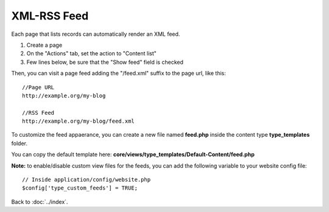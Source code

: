 ============
XML-RSS Feed
============

Each page that lists records can automatically render an XML feed.

1. Create a page
2. On the "Actions" tab, set the action to "Content list"
3. Few lines below, be sure that the "Show feed" field is checked

Then, you can visit a page feed adding the "/feed.xml" suffix to the page url, like this::

    //Page URL
    http://example.org/my-blog

    //RSS Feed
    http://example.org/my-blog/feed.xml


To customize the feed appaerance, you can create a new file named **feed.php** inside the content type **type_templates** folder.

You can copy the default template here: **core/views/type_templates/Default-Content/feed.php**

**Note:** to enable/disable custom view files for the feeds, you can add the following variable to your website config file::

	// Inside application/config/website.php
	$config['type_custom_feeds'] = TRUE;

Back to :doc:`../index`.